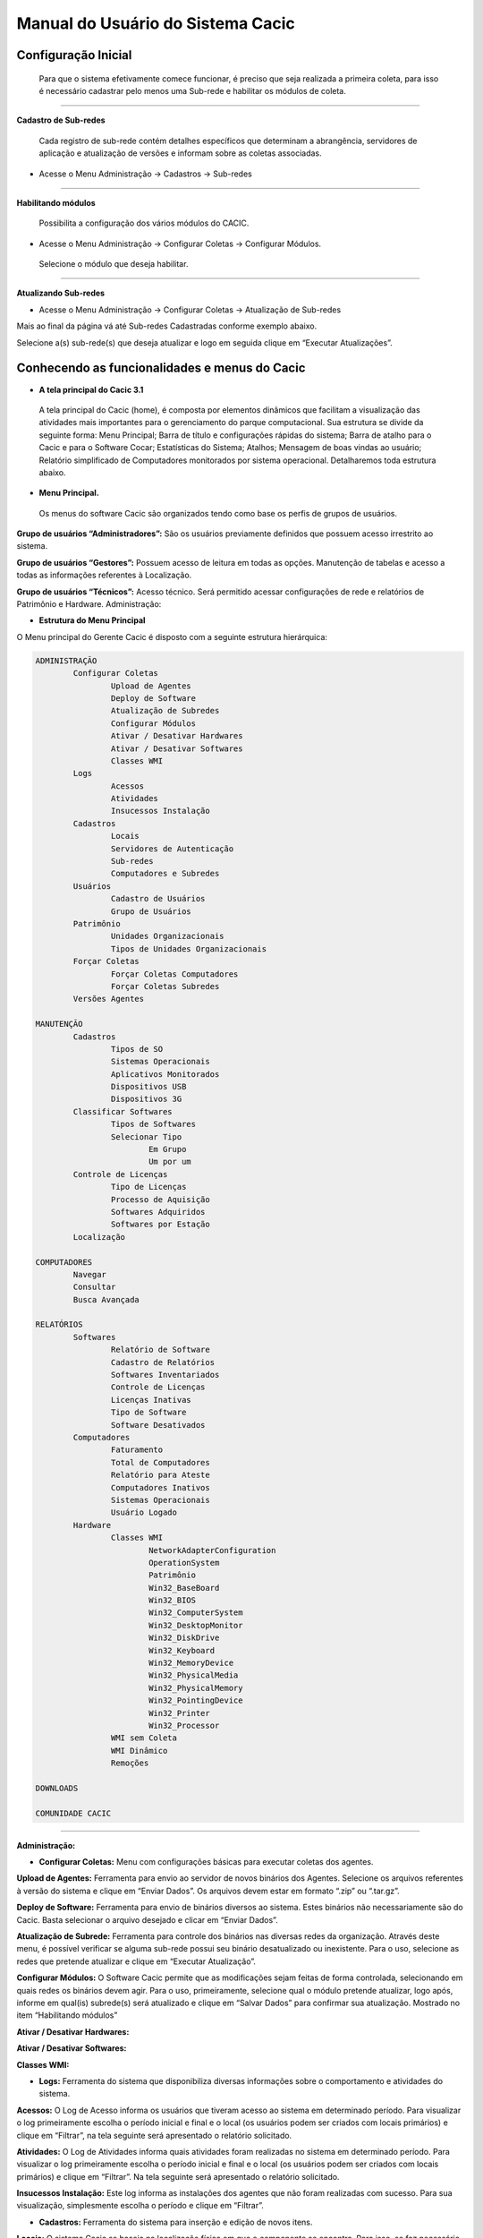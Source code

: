 ==================================
Manual do Usuário do Sistema Cacic
==================================

Configuração Inicial
====================

 Para que o sistema efetivamente comece funcionar, é preciso que seja realizada a primeira coleta, para isso é necessário cadastrar pelo menos uma Sub-rede e habilitar os módulos de coleta.

----

**Cadastro de Sub-redes**


 Cada registro de sub-rede contém detalhes específicos que determinam a abrangência, servidores de aplicação e atualização de versões e informam sobre as coletas associadas.

+ Acesse o Menu Administração → Cadastros → Sub-redes 

.. image:: img/cadastro_subrede.png

 Clique em “Adicionar Subrede” preencha os dados e clique em “Salvar Dados”.

----

**Habilitando módulos**

 Possibilita a configuração dos vários módulos do CACIC.

+ Acesse o Menu Administração → Configurar Coletas → Configurar Módulos. 

 Selecione o módulo que deseja habilitar. 

.. image:: img/habilitar_mod.png

 Marque as sub-redes e em seguida clique em “Salvar Dados”. 

.. image:: img/habilitar_mod1.png

 Com isso, o sistema está pronto para realizar as coletas.

----

**Atualizando Sub-redes**

+ Acesse o Menu Administração → Configurar Coletas → Atualização de Sub-redes

Mais ao final da página vá até Sub-redes Cadastradas conforme exemplo abaixo.

.. image:: img/atualizar_subrede.png

Selecione a(s) sub-rede(s) que deseja atualizar e logo em seguida clique em “Executar Atualizações”. 

Conhecendo as funcionalidades e menus do Cacic
==============================================

+ **A tela principal do Cacic 3.1**

 A tela principal do Cacic (home), é composta por elementos dinâmicos que facilitam a visualização das atividades mais importantes para o gerenciamento do parque computacional. Sua estrutura se divide da seguinte forma: Menu Principal; Barra de título e configurações rápidas do sistema; Barra de atalho para o Cacic e para o Software Cocar; Estatísticas do Sistema; Atalhos; Mensagem de boas vindas ao usuário; Relatório simplificado de Computadores monitorados por sistema operacional. Detalharemos toda estrutura abaixo.


+ **Menu Principal.**

 Os menus do software Cacic são organizados tendo como base os perfis de grupos de usuários.

**Grupo de usuários “Administradores”:** São os usuários previamente definidos que possuem acesso irrestrito ao sistema.

**Grupo de usuários “Gestores”:** Possuem acesso de leitura em todas as opções. Manutenção de tabelas e acesso a todas as informações referentes à Localização. 

**Grupo de usuários “Técnicos”:** Acesso técnico. Será permitido acessar configurações de rede e relatórios de Patrimônio e Hardware. Administração:

+ **Estrutura do Menu Principal**

.. image:: img/menu_principal.png

O Menu principal do Gerente Cacic é disposto com a seguinte estrutura hierárquica:

.. code-block:: html

	ADMINISTRAÇÃO
		Configurar Coletas	
			Upload de Agentes	
			Deploy de Software		
			Atualização de Subredes		
			Configurar Módulos		
			Ativar / Desativar Hardwares		
			Ativar / Desativar Softwares		
			Classes WMI		
		Logs	
			Acessos		
			Atividades		
			Insucessos Instalação		
		Cadastros	
			Locais		
			Servidores de Autenticação		
			Sub-redes		
			Computadores e Subredes		
		Usuários	
			Cadastro de Usuários		
			Grupo de Usuários		
		Patrimônio	
			Unidades Organizacionais		
			Tipos de Unidades Organizacionais		
		Forçar Coletas	
			Forçar Coletas Computadores		
			Forçar Coletas Subredes		
		Versões Agentes

	MANUTENÇÃO
		Cadastros	
			Tipos de SO		
			Sistemas Operacionais		
			Aplicativos Monitorados		
			Dispositivos USB		
			Dispositivos 3G			
		Classificar Softwares	
			Tipos de Softwares		
			Selecionar Tipo		
				Em Grupo			
				Um por um			
		Controle de Licenças	
			Tipo de Licenças		
			Processo de Aquisição		
			Softwares Adquiridos		
			Softwares por Estação		
		Localização

	COMPUTADORES
		Navegar	
		Consultar	
		Busca Avançada

	RELATÓRIOS
		Softwares	
			Relatório de Software		
			Cadastro de Relatórios		
			Softwares Inventariados		
			Controle de Licenças		
			Licenças Inativas		
			Tipo de Software		
			Software Desativados		
		Computadores	
			Faturamento		
			Total de Computadores		
			Relatório para Ateste		
			Computadores Inativos		
			Sistemas Operacionais		
			Usuário Logado		
		Hardware	
			Classes WMI		
				NetworkAdapterConfiguration			
				OperationSystem			
				Patrimônio			
				Win32_BaseBoard			
				Win32_BIOS			
				Win32_ComputerSystem			
				Win32_DesktopMonitor			
				Win32_DiskDrive			
				Win32_Keyboard			
				Win32_MemoryDevice			
				Win32_PhysicalMedia			
				Win32_PhysicalMemory			
				Win32_PointingDevice			
				Win32_Printer			
				Win32_Processor			
			WMI sem Coleta		
			WMI Dinâmico		
			Remoções

	DOWNLOADS

	COMUNIDADE CACIC
	
----

**Administração:**

+ **Configurar Coletas:** Menu com configurações básicas para executar coletas dos agentes.

**Upload de Agentes:** Ferramenta para envio ao servidor de novos binários dos Agentes. Selecione os arquivos referentes à versão do sistema e clique em “Enviar Dados”. Os arquivos devem estar em formato “.zip” ou “.tar.gz”.

.. image:: img/upload_agentes.png

**Deploy de Software:** Ferramenta para envio de binários diversos ao sistema. Estes binários não necessariamente são do Cacic. Basta selecionar o arquivo desejado e clicar em “Enviar Dados”.

**Atualização de Subrede:** Ferramenta para controle dos binários nas diversas redes da organização. Através deste menu, é possível verificar se alguma sub-rede possui seu binário desatualizado ou inexistente. Para o uso, selecione as redes que pretende atualizar e clique em “Executar Atualização”.

**Configurar Módulos:** O Software Cacic permite que as modificações sejam feitas de forma controlada, selecionando em quais redes os binários devem agir. Para o uso, primeiramente, selecione qual o módulo pretende atualizar, logo após, informe em qual(is) subrede(s) será atualizado e clique em “Salvar Dados” para confirmar sua atualização. Mostrado no item “Habilitando módulos”

**Ativar / Desativar Hardwares:**

**Ativar / Desativar Softwares:**	

**Classes WMI:**

+ **Logs:** Ferramenta do sistema que disponibiliza diversas informações sobre o comportamento e atividades do sistema.

**Acessos:** O Log de Acesso informa os usuários que tiveram acesso ao sistema em determinado período. Para visualizar o log primeiramente escolha o período inicial e final e o local (os usuários podem ser criados com locais primários) e clique em “Filtrar”, na tela seguinte será apresentado o relatório solicitado.

**Atividades:** O Log de Atividades informa quais atividades foram realizadas no sistema em determinado período. Para visualizar o log primeiramente escolha o período inicial e final e o local (os usuários podem ser criados com locais primários) e clique em “Filtrar”. Na tela seguinte será apresentado o relatório solicitado.

**Insucessos Instalação:** Este log informa as instalações dos agentes que não foram realizadas com sucesso. Para sua visualização, simplesmente escolha o período e clique em “Filtrar”.

+ **Cadastros:** Ferramenta do sistema para inserção e edição de novos itens.

**Locais:** O sistema Cacic se baseia na localização física em que o componente se encontra. Para isso, se faz necessário inicialmente, o cadastro do local onde este computador se encontra e depois as sub-redes que este local possui. Ao navegar pelo menu e clicar em “Locais”, será apresentada uma tela com os locais já cadastrados, caso já exista algum. Para adicionar um novo local, clique em “Adicionar Local”. Na tela seguinte serão apresentadas três abas onde somente a primeira deve ser preenchida (Dados do local). Coloque o nome e a sigla do novo local e caso seja necessário, uma observação e após clique em “Salvar Dados”.

**Servidores de Autenticação:** Neste módulo deverão ser cadastrados todos os servidores de autenticação para uso nas aberturas de sessões de suporte remoto seguro. Ao navegar pelo menu e clicar em “Servidores Autenticação”, será apresentada uma tela com os servidores já cadastrados, caso já exista algum. Para adicionar um novo, clique em “Adicionar Servidor”. Na tela seguinte serão apresentadas quatro abas. Preencha os dados necessários nas abas e na última selecione em quais redes este servidor estará ativo. Ao finalizar clique em “Salvar Dados”.

**Sub-redes:** Para o software Cacic, os locais possuem suas sub-redes. Após o cadastro anterior dos locais, este módulo cadastra as sub-redes deste local. Ao navegar pelo menu e clicar em “Sub-Redes”, será apresentada uma tela com as sub-redes já cadastradas, caso já exista alguma. Para adicionar uma nova sub-rede, clique em “Adicionar Subrede”. Na tela que se abre, preencha os campos com os dados relativos a nova sub-rede. O local é um dos já criados anteriormente (caso não tenha nenhum local criado, faça fazer em “Cadastros → Locais”) Em servido de autenticação, escolha um previamente cadastrado (caso não tenha nenhum servidor cadastrado, faça em “Cadastros → Servidores Autenticação”). Em “Subrede”, informe o endereço IP da rede que deseja cadastrar e informe logo após a máscara de rede. Informe o endereço da aplicação, do servidor de upload dos Agentes e método de download (FTP ou HTTP). Caso o upload dos Agentes seja realizado pelo método FTP, informe usuário e senha para acesso. Selecione ao final da página se todos os módulos estarão habilitados para esta rede e clique em “Salvar Dados”.

**Computadores e Subredes:** Este módulo agrupa todas as máquinas que por alguma razão tiveram sua sub-rede identificada de forma diferente da prevista. Caso uma determinada máquina esteja em uma sub-rede “X” mas apresente um endereço IP diferente da rede, esta máquina será apresentada neste módulo, onde é possível realizar manualmente, a correta alocação da mesma. Ao navegar pelo menu e clicar em “Computadores e Subredes”, será apresentada uma tela com todas as máquinas com divergência de sub-rede, caso exista alguma. Para realizar a alocação das mesmas, selecione as máquinas desejadas e clique em “Executar Atualização”.

+ **Usuário:** Este módulo é o responsável pelo cadastro das pessoas que utilização o Sistema Cacic. Aqui é possível realizar o cadastro de um usuário individual ou de um grupo de usuários com acessos diferenciados.

**Cadastro de Usuários:** Neste módulo é possível visualizar um usuário já cadastrado no sistema, editá-lo e também cadastrar um novo. Ao navegar pelo menu e clicar em “Cadastro de Usuários”, será apresentada uma tela com os usuários já cadastrados, caso já exista algum. Para adicionar um novo usuário, clique em “Adicionar Usuário”. Na tela seguinte, preencha os campos com os dados sobre o usuário que deseja cadastrar e clique em “Salvar Dados”.

**Cadastro de Grupos de Usuários:** Módulo para cadastro de grupo de usuários com permissões de acesso diferenciadas. Neste módulo é possível visualizar um grupo já cadastrado no sistema, editá-lo e também cadastrar um novo. Ao navegar pelo menu e clicar em “Grupo de Usuários”, será apresentada uma tela com os grupos já cadastrados, caso já exista algum. Para adicionar um novo grupo, clique em “Adicionar Grupo de Usuários”. Na tela seguinte, preencha os campos com os dados sobre o grupo que deseja cadastrar e clique em “Salvar Dados”.

+ **Patrimônio:** Controles para Patrimônio.

**Unidades Organizacionais:** Neste módulo deverão ser cadastradas todas as unidades organizacionais do sistema - Entidades, Linhas de negócio e Órgãos. 

**Tipos de Unidade Organizacional:** Neste módulo deverão ser cadastrados os tipos de Unidades Organizacionais 

+ **Forçar Coletas:** Os Agentes Cacic realizam nas máquinas na qual estão instalados em períodos programados no Gerente. Estes agentes verificam todos os itens de hardware e software na máquina é enviam para o Gerente. Caso o resultado da coleta atual seja diferente da anterior, os dados são enviados, caso contrário, não. A função “Forçar Coletas” permite informar aos agentes que enviem as informações ao gerente mesmo que as mesmas sejam iguais à coleta anterior. Esta ação não ocorre instantaneamente ao ser solicitada, mas agenda para que na próxima coleta, os dados sejam enviados indiferente de serem iguais ou não.

**Forçar coleta computador:** Permite que se escolha uma máquina, através de seu endereço IP, MAC Adress ou nome de registro e depois se solicite a coleta forçada. Para sua execução, selecione uma forma de pesquisa, informe o dado  e clique em “Buscar”, após isso será gerado o resultado da busca com a(s) máquina(s) escolhidas, clique em “Coletar” para finalizar.

**Forçar coleta subrede:** Esta opção permite escolher uma ou diversas sub-redes para forçar a coleta. Para sua execução, selecione qual(is) rede(s) devem ser forçadas e clique em “Forçar Coleta”.

+ **Versões Agentes:** Este módulo exibe as versões dos agentes que estão comunicando com o Gerente. É mostrado como período, o histórico total e últimos 30 dias.

----

**Manutenção:**

+ **Cadastros:** Controle de módulos relativos à Sistemas Operacionais e dispositivos.

**Tipos de SO:** Módulo para cadastro e edição dos tipos de sistemas operacionais (Windows ou Linux). Estes devem ser os tipos de sistemas na qual os binários devem ser carregados ao sistema no menu “Administração → Configurar Colatas → Uploads de Agentes”.

**Sistemas Operacionais:** Mesmo menu acessado por “ Administração → Cadastros → Sistemas Operacionais”, e explicado no item 4.3.2.

**Aplicativos Monitorados:** No sistema Cacic é possível criar um filtro para monitoramento de determinados softwares. Ao navegar pelo menu e clicar em “Aplicativos Monitorados”, será apresentada uma tela com os aplicativos já cadastrados, caso já exista algum. Para adicionar um novo aplicativo, clique em “Adicionar Aplicativo”. Na tela seguinte, preencha os campos com os dados sobre o aplicativo que deseja monitorar e clique em “Salvar Dados”.

**Dispositivos USB:** Mesmo menu acessado por “ Administração → Cadastros → Dispositivos USB”, e explicado no item 4.3.2.

**Dispositivos 3G:** O sistema Cacic, através dos seus Agentes, localiza em todas as máquinas monitoradas a presença de dispositivos para conexão 3G e os aloca neste módulo, onde é possível visualizar um dispositivo, editá-lo e também cadastrar um novo. Ao navegar pelo menu e clicar em “Dispositivos 3G”, será apresentada uma tela com os dispositivos já cadastrados, caso já exista algum. Para adicionar um novo dispositivo, clique em “Adicionar 3G”. Na tela seguinte, preencha os campos com os dados sobre o dispositivo que deseja cadastrar e clique em “Salvar Dados”.

+ **Classificar Software:** O Software Cacic através de seus Agentes, realiza uma varredura completa nos computadores que estão instalados e retornam ao Gerente as mais diversas informações sobre os softwares instalados e sobre os hardwares presentes no dispositivo. Neste módulo, é possível definir e classificar todos os tipos de softwares encontrados.

**Tipo de Software:** Aqui é possível criar, visualizar e editar quais são os tipos de softwares encontrados nos computadores pelos Agentes do Cacic. Alguns exemplos são: Softwares Licenciados; Softwares Livres; Jogos e Similares; Software Suspeito, dentre outros. Ao navegar pelo menu e clicar em “Tipos de Softwares”, será apresentada uma tela com os tipos de softwares já cadastrados, caso já exista algum. Para adicionar um novo dispositivo, clique em “Software”. Na tela seguinte, preencha os campos com os dados sobre o software que deseja cadastrar e clique em “Salvar Dados”.

**Selecionar Tipo:** A classificação de software pode ser feita individual ou selecionando um grupo de softwares.

  - **Em grupo:** Nesta ferramenta será apresentada uma lista com todos os softwares, divididos por páginas conforme a quantidade encontrada, onde o usuário fará a classificação de vários softwares ao mesmo tempo conforme os tipos possíveis. 

  - **Um por um:** Permite a classificação de softwares inventariados conforme tipos possíveis um por um. Nesta ferramenta será apresentada uma lista com todos os softwares, divididos por páginas conforme a quantidade encontrada, mas diferente da classificação em grupo, aqui é necessário abrir cada um dos itens para efetuar a classificação. 

+ **Controle de Licenças:** Módulo para controle das licenças.

**Tipos de Licenças:** Nesta ferramenta devem ser cadastradas quais os tipos de licença encontrados pelo sistema. Ao navegar pelo menu e clicar em “Tipos de Licenças”, será apresentada uma tela com os tipos de licenças já cadastradas, caso já exista alguma. Para adicionar um novo tipo de licença, clique em “Adicionar Licença”. Na tela seguinte, preencha os campos com os dados sobre a licença que deseja cadastrar e clique em “Salvar Dados”.

**Processo de Aquisição:** Neste módulo podem ser controlados os processos de aquisição de software do órgão. Ao navegar pelo menu e clicar em “Controle de Aquisição”, será apresentada uma tela com as aquisições já cadastradas, caso já exista alguma. Para adicionar uma nova aquisição, clique em “Adicionar Aquisição”. Na tela seguinte, preencha os campos com os dados sobre o software que deseja cadastrar e clique em “Salvar Dados”.

**Softwares Adquiridos:** Neste módulo são apresentados os processos de software cadastrados, sendo possível exibir, editar ou cadastrar processos.

**Software por Estação:** Este módulo permite vincular softwares e estações de trabalho.

+ **Localização:** Esta função permite a tradução, de forma rápida, dos termos utilizados no sistema..

----

+ **Computadores:**

**Navegar:** Módulo que abre em formato de “raiz” todas as máquinas coletadas pelo sistema. Esta funcionalidade é organizada por locais – sub-redes – computadores. Para sua execução basta ir clicando sobre as setas nas linhas que vão se abrindo.

**Consultar:** Este módulo possibilita a busca de uma unidade computacional específica. Para execução selecione o tipo de consulta que deseja fazer e informe o dado escolhido. Após, clique em “Consultar”. O resultado será gerado logo abaixo da pesquisa. Para abrir a máquina escolhida, clique no botão da lupa ao final da coluna.

**Busca Avançada:** Este módulo possibilita a busca de uma unidade computacional específica. Para execução selecione o tipo de consulta que deseja fazer e informe o dado escolhido. Este módulo possibilita mais opções de busca. Após, clique em “Consultar”. O resultado será gerado logo abaixo da pesquisa. Para abrir a máquina escolhida, clique no botão da lupa ao final da coluna.

----

**Relatórios:**

+ **Softwares:**

**Relatório de Software:** Este relatório exibe os relatórios de software cadastrados nos computadores das redes selecionadas. É possível determinar quais softwares serão exibidos no relatório, os sistemas operacionais e a abrangência das redes . 

**Cadastro de Relatórios:** Essa página mostra os relatórios de software cadastrados no sistema, agrupando componentes de software na mesma tela. É possível visualizar os relatórios já cadastrados e também gerar um novo.

**Softwares Inventariados:** Este relatório exibe os softwares inventariados nos computadores das redes selecionadas. É possível determinar quais softwares serão exibidos no relatório, os sistemas operacionais e a abrangência das redes.

**Controle de Licenças:** Possibilita o cadastro dos tipos de licença, processo de aquisições, softwares adquiridos e softwares inventariados vinculados às estações de trabalho

**Tipos de Softwares:** Este relatório exibe as máquinas em que os Softwares estão sendo utilizados. É possível determinar quais Tipos de Softwares serão exibidos no relatório. 

+ **Computadores:**

**Faturamento:** Relatório que apresenta todas as máquinas coletadas pelo sistema. Este em sua pesquisa, utiliza um filtro que agrupa as máquinas pelo seu MAC Adress, não gerando valores duplicados. Na consulta deste relatório pode-se escolher o período e as sub-redes que serão pesquisadas.

**Total de Computadores:** Relatório que apresenta todas as máquinas coletadas pelo sistema. Na consulta deste relatório pode-se escolher o período e as sub-redes que serão pesquisadas.

**Relatório para Ateste:** Este relatório gera ao usuário informação consolidada sobre sub-redes e quantidade de máquinas em cada uma para o ateste. Para execução selecione as sub-redes que deseja atestar, preencha os dados necessários e clique em “Atestar”.

**Computadores Inativos:** Relatório que apresenta todas as máquinas que não se comunicam com o sistema por mais que o tempo pré-definido.

**Sistemas Operacionais:** Este relatório permite que o usuário gere relatórios personalizados sobre sistemas operacionais. Para execução selecione o sistema que deseja gerar o relatório, podendo ser um ou mais, e clique em “Gerar Relatório”. O resultado será gerado em uma próxima tela. É possível também gerar um arquivo “.csv”.

**Usuário Logado:** Este Relatório informa qual o usuário logado no sistema no momento em que a última coleta foi realizada. O log não representa o usuário logado no momento da coleta, pois sua atuação não é em tempo real. Para sua visualização, escolha o período desejado e caso tenha interesse, utilize um ou mais filtros disponíveis. Após, clique em “Gerar Relatório”.

 
+ **Hardware:**

**Classes WMI:** Relatório das classes WMI do Windows.

**WMI Sem Coleta:** Este relatório permite que o usuário gere relatórios sobre máquinas que não tiveram classes WMI coletadas. Para execução selecione a classe que deseja gerar o relatório, podendo ser um ou mais, e clique em “Gerar Relatório”. O resultado será gerado em uma próxima tela.

**WMI Dinâmico:** Este relatório permite que o usuário gere relatórios personalizados sobre todas as classes WMI disponíveis. Para execução selecione a classe que deseja gerar o relatório, podendo ser um ou mais, e clique em “Gerar Relatório”. O resultado será gerado em uma próxima tela.

**Remoções:**

----

**Downloads:**

 Ferramenta do sistema Cacic onde é possível realizar um download dos arquivos binários. Navegue pelas pastas e ao efetuar um duplo clique com o botão esquerdo do mouse sobre o aquivo, o sistema solicitará a permissão para baixar o arquivo solicitado.

----

**Comunidade CACIC:**

 Ferramenta do sistema Cacic que leva o usuário a uma página da web onde o mesmo poderá encontrar todas as informações pertinentes à utilização e configuração do sistema.
 
+ **Barra de Título e Configurações Rápidas do Sistema**

.. image:: img/barra_titulo.png

Esta barra da página principal do Cacic é composta pelos seguintes elementos:

----

**Informação da versão atual do sistema.**

 Exibe a versão atual do sistema completa. Este item também possui um link que possibilita ao usuário retornar à página principal do Cacic de onde estiver.

----

**Notificações:**
 Exibe as notificações do sistema.

----

**Configurações:** Atalho rápido para configuração do sistema.

+ **Configurar Padrões:** Esta ferramenta possibilita a configuração do comportamento padrão dos Agentes. Estas configurações envolvem enviar erros aos usuários; exibir um ícone do Cacic na bandeja do sistema (systray); controle de tempos de execução inicial, coleta e coleta forçada dos agentes; senha para administração dos agentes e configurações gerais.

+ **Configurar Módulos:** Atalho para a ferramenta de configuração de módulos. Já mostrado no ítem “4.1.2 – Administração → Configurar Coletas → Habilitando módulos”.

----

**Meus Dados:** Atalho para configurações pessoais.

+ **Meus Dados:** Visualiza os dados do usuário do Cacic logado no sistema.

+ **Alterar Senha:** Permite ao usuário alterar sua senha do sistema.

+ **Sair:** Permite que o usuário realize uma saída segura do sistema.

+ **Logado como:** Informa o usuário que está utilizando o sistema.

----

+ **Barra de atalho para o Cacic e para o Software Cocar**

.. image:: img/barra_atalho.png

+ **Atalhos para a página principal do Cacic:** Em qualquer lugar que o usuário se encontrar na navegação do sistema, basta clicar no ícone do índio colorido ou no botão lateral direito, que será direcionado à página principal do sistema.

+ **Botões com notificação:** Existe também um botão de atalho para o software Cocar. Ambos os botões possuem um contador de notificações.

----

+ **Estatísticas do Sistema**

.. image:: img/estatisticas.png

Pequeno módulo que fornece informações rápidas baseadas nos relatórios do sistema.

+ **Totais de computadores monitorados:** Mostra a quantidade de computadores que estão sendo monitoradas pelo sistema Cacic.

+ **Acesso dos agentes nos últimos 30 dias:** Mostra a quantidade de máquinas que se comunicaram com o Gerente Cacic nos últimos 30 dias

+ **Acesso dos agentes nos últimos 7 dias:** Mostra a quantidade de máquinas que se comunicaram com o Gerente Cacic nos últimos 7 dias

+ **Em relação aos 7 dias anteriores:** Diferença entre nas coletas entre a semana anterior e a semana atual

----

+ **Agentes**

.. image:: img/agentes.png

Ferramenta de acesso rápido para controle dos Agentes.

----
 
+ **Atalhos**

.. image:: img/atalhos.png

Mostram ícones para atalhos rápidos de algumas funcionalidades do sistema:

+ **Agentes:** Atalho para atualização de sub-redes.

+ **Usuários:** Atalho para cadastro de usuários. 

+ **Locais:** Atalho para cadastro de locais.

+ **Módulos:** Atalho para configuração de módulos.

----

+ **Boas vindas**

.. image:: img/boas_vindas.png

Exibe uma mensagem cordial ao usuário, informando a versão principal do sistema e uma descrição sobre o sistema.

----


+ **Computadores Monitorados por Sistema Operacional**

.. image:: img/computadores_so.png

Exibe um relatório básico sobre os sistemas operacionais encontrados nos relatórios do Cacic.
 
---- 
 
Instalação dos Agentes
======================

 A instalação dos agentes nas máquinas ocorre de uma forma clara e intuitiva. Existem instaladores próprios tanto para o sistema Windows quanto para o GNU/Linux.

**Instalação em computadores Windows**

 Para instalação em ambiente Windows, basta baixar o arquivo “.msi” do repositório e execute o programa. 

.. image:: img/instalador1.png

 Quando o instalador abrir, clique em “Próximo”.

.. image:: img/instalador2.png

 Clique em “Instalar” para seguir com a instalação padrão.

.. image:: img/instalador3.png

 Insira o endereço IP ou o DNS onde o Gerente Cacic se encontra, o usuário e a senha. Logo após, clique em “Instalar”.

 Caso a instalação tenha sido feita de forma padrão, conforme este manual e sem alterações, o usuário e senha são respectivamente “cacic” e “cacic123”.

 Para realizar a alteração desta chave de API entre como administrador do Gerente Cacic e acesse o menu “Meus Dados” (Barra de Título e Configurações Rápidas do Sistema → Meus Dados → Meus Dados, item 7.5.2 deste manual) e clicando no botão azul “Editar Dados” será aberta uma nova página para edição dos dados.

 Altere a chave de API e outros dados, caso queira corrigir e clique em “Salvar Dados”. Será solicitado a instalação de algumas dependências, como o OpenSSL, aceite todas.

.. image:: img/instalador4.png

 Instalação realizada com sucesso.

 Instalação em computadores GNU/Linux

 Para instalação em ambiente GNU/Linux é necessário fazer o download do arquivo de instalação no repositório e executar o seguinte comando:

``Install-cacic -host=EnderecoDoGerente -user=usuário -pass=senha``

---- 

Verificação de Logs
===================

+ **Sistema Windows**


 Os arquivos de log no sistema Windows ficam em “C:\Cacic\Logs”.

**Arquivos de Logs:**

+ **cacic:** Este arquivo apresenta todas as atividades do Agente Cacic, como instalação, atualização e coletas.

 - **Instalação:** Quando o processo de instalação ocorre sem erros, o Agente reporta um log como este: (O conteúdo dos logs podem variar conforme a máquina, mas deve ser parecido com este)

``[13-05-2015 11:01:00.783] [Info] {Install Cacic} Inicio de instalacao``

``[13-05-2015 11:01:00.788] [Info] {Install Cacic} Realizando login...``

``[13-05-2015 11:01:02.277] [Info] {Install Cacic} Login realizado com sucesso!``

``[13-05-2015 11:01:03.524] [Info] {Install Cacic} Pegando informacoes do gerente...``

``[13-05-2015 11:01:04.275] [Info] {Install Cacic} Sucesso! Salvando configuracoes em arquivo...``

``[13-05-2015 11:01:04.285] [Info] {Install Cacic} Realizando download do servico...``

``[13-05-2015 11:01:04.306] [Info] {Install Cacic} Instalando servico.``

``[13-05-2015 11:01:04.313] [Info] {Cacic Daemon} Servico parado.``

``[13-05-2015 11:01:04.878] [Info] {Cacic Daemon} Cacic 3.1.11 iniciado.``

``[13-05-2015 11:01:05.878] [Info] {Install Cacic} Instalacao realizada com sucesso.``

 - **Coleta:** Quando o Agente realiza sua consulta, ele somente a envia para o gerente caso esta seja diferente da coleta já existente.

  - **Enviando coletas:**

``[10-05-2015 03:27:23.737] [Info] {Cacic Daemon (Thread)} Thread iniciada em: dom mai 10 03:27:23 2015``

``[10-05-2015 03:27:24.205] [Info] {Gercols} Iniciando coleta de hardware.``

``[10-05-2015 03:27:25.702] [Info] {Gercols} Coleta de hardware finalizada.``

``[10-05-2015 03:27:25.702] [Info] {Gercols} Iniciando coleta de software.``

``[10-05-2015 03:27:25.718] [Info] {Gercols} Coleta de software finalizada.``

``[10-05-2015 03:27:27.995] [Info] {Gercols} Novas informacoes prontas para o envio ao gerente.``

``[10-05-2015 03:27:28.073] [Info] {Cacic Daemon (Thread)} Thread finalizada com SUCESSO``

``[10-05-2015 03:27:28.073] [Info] {Cacic Daemon (Timer)} Enviando coleta ao gerente.``

``[10-05-2015 03:28:04.702] [Info] {Cacic Daemon (Timer)} Coleta enviada com sucesso.``

  - **Sem coletas para enviar:**

``[10-05-2015 04:25:48.206] [Info] {Cacic Daemon (Thread)} Thread iniciada em: dom mai 10 04:25:48 2015``

``[10-05-2015 04:25:48.564] [Info] {Gercols} Iniciando coleta de hardware.``

``[10-05-2015 04:25:49.906] [Info] {Gercols} Coleta de hardware finalizada.``

``[10-05-2015 04:25:49.906] [Info] {Gercols} Iniciando coleta de software.``

``[10-05-2015 04:25:49.922] [Info] {Gercols} Coleta de software finalizada.``

``[10-05-2015 04:25:51.856] [Info] {Gercols} Coleta sem alteracoes.``

``[10-05-2015 04:25:51.934] [Info] {Cacic Daemon (Thread)} Thread finalizada com SUCESSO``

``[10-05-2015 04:25:51.934] [Info] {Cacic Daemon (Timer)} Sem diferenca na coleta.``

 - **Atualização:** O Agente ao se comunicar com o Gerente, recebe informações sobre a última versão dos agentes no servidor, caso sua versão esteja desatualizada, o mesmo realizará sua atualização antes de efetuar o envio das coletas.

``[13-05-2015 11:58:33.163] [Info] {Cacic Daemon (Timer)} Realizando comunicacao em: 10.209.8.110/app_dev.php``

``[13-05-2015 11:58:37.905] [Info] {CheckModules} Atualizacao de gercols.exe necessaria.``

``[13-05-2015 11:58:37.949] [Info] {CheckModules} gercols.exe baixado com sucesso!``

``[13-05-2015 11:58:37.952] [Info] {CheckModules} Atualizacao de install-cacic.exe necessaria.``

``[13-05-2015 11:58:37.996] [Info] {CheckModules} install-cacic.exe baixado com sucesso!``

+ **cacic_error:** O Agente também informa quando algum erro ocorre. Alguns possíveis erros.

``[Error] {CheckModules} Problemas durante o download de cacic-service.exe``

``[Error] {CheckModules} O arquivo ja esta sendo usado por outro processo.``

``[Error] {CheckModules} Problemas durante o download de chksys.exe``

``[Error] {Cacic Daemon (Timer)} Problemas ao checkar modulos.``

``[Error] {CheckModules} O arquivo ja esta sendo usado por outro processo.``

``[Error] {CheckModules} Problemas durante o download de cacic-service.exe``

``[Error] {CheckModules} O arquivo ja esta sendo usado por outro processo.``

``[Error] {CheckModules} Problemas durante o download de chksys.exe``

``[Error] {Cacic Daemon (Timer)} Falha na coleta: Error downloading https://10.209.8.110/app_dev.php/ws/neo/coleta - server replied: Internal Server Error``

+ **SCRIPT_CACIC:** Quando o Agente é instalado via script, também é gerado um log.

``-----------------------------UPDATE CACIC-----------------------------``

``20/02/2015 - Conectando via Samba...``

``20/02/2015 - MSI encontrando, realizando instalação cacic 3.0...``

``20/02/2015 - Removendo conexão com a partição Samba...``

``20/02/2015 - Deletando vestigios de atualizacao...``

``20/02/2015 - Deletando pasta temporaria...``
